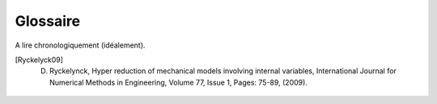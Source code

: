 .. _glossary:

Glossaire
---------

A lire chronologiquement (idéalement).

.. glossary::

    CAS_A_RESOUDRE
        Question d'intérêt à résoudre dans un domaine quelconque (définition du *Larousse*), par un raisonnement scientifique traduisible en équations. On parle aussi de *problème*.
        
    SOLVEUR
        Ensemble d'opérations permettant la traduction en équations du problème à partir d'informations "de plus haut niveau", puis sa résolution. Il prend la forme d'un logiciel.

    SOLVEUR_HF
        Solveur développé et utilisé par les spécialistes du domaine considéré, préexistant à la tâche de réduction de modèles.

        Caractéristiques: Peut fonctionner sur des problèmes de grandes taille, à condition d'avoir des calculateurs appropriés. Difficile d'analyser les algorithmes mis en oeuvre autrement que par la documentation. Précis mais long. Code source volumineux et **peu ou pas modifiable**.

    DONNEES_DU_PROBLEME
        Informations "de haut niveau" définissant un cas à résoudre, utilisables par le solveur HF pour traduire le problème en équations.

        :Questions: 

             Parle-t-on uniquement de la définition du problème continu ou également du problème discret?

             Autrement dit, regroupe-t-on sous ce vocabulaire toutes les données nécessaires à l'exécution d'un solveur HF?

             Faut-il distinguer entre (i) données de définition du problème **continu** (mise en données), (ii) options de discrétisation en espace ou en temps, (iii) options de résolution algébriques (traitement des conditions de Dirichlet, solveur linéaire...), (iv) options d'exécution (version du code, serveur etc).
 
        Caractéristiques: ces données sont fournies au solveur sous une forme codifiée, le code dépendant du solveur.

    DONNEES_FIXES
        Données considérées pour la question d'intérêt comme invariantes, soient parce que suffisamment bien connues soit parce que peu influentes sur les résultats d'intérêt.  

    DONNEES_VARIABLES
        Données considérées pour la question d'intérêt comme variables. On parle aussi de **paramètres**. Un cas possèdant des données variables est dit **paramétrique**. Une première information permet de savoir où elles s'insèrent dans la mise en donnée du problème **continu**. Cela prend la forme d'un identifiant repris dans la mise en données du problème. Une seconde information est le domaine de variation admissible. Optionnel: ensemble discret de valeurs à balayer, valeurs effectivement balayées.

    EDP
        Les équations continues correspondant au cas à résoudre.

    SUPPORT_SNAPSHOT
        Ensemble d'entités géométriques (points, arêtes, faces, volumes...) sur lesquelles s'appuient à la fois la définition du problème et sa traduction en équations. SUPPORT_SNAPSHOT est une généralisation de MAILLAGE qui permet d'inclure les méthodes à géométrie variable et d'autres use cases particulier (neutronique).

        Caractéristiques: Souvent de nature discrète (maillage) et de grande taille

        Exemples: points, arêtes, faces, volumes et ensemble les regroupant (maillage ou CAO)

        Questions: inclut-on également l'élément de référence et les fonctions de forme en EF? Parle-t-on du problème discret (maillage) ou continu (CAO)?

    MAILLAGE
        Spécialisation de SUPPORT_SNAPSHOT, c'est une discrétisation spaciale d'un milieu continu pouvant être directement utilisée par les méthodes numériques de résolution d'EDP communes: éléments finis ou volumes finis. Il s'agit d'un ensemble de cellules (ou encore éléments) dont l'intersection mutuelle est soit vide, soit une seul point, soit une arête, soit une face.

        Questions: les éléments qui constituent un maillage restent à définir plus précisément.

    SOLUTION_CAS ou SNAPSHOT
        Valeur d'une quantité mathématique pour laquelle le système d'équations **discret** est satisfait (*Larousse*), pour une valeur de paramètre donnée, temps **inclus**. Une solution se rapporte, via son cas et éventuellement sa valeur de paramètre, à un support géométrique de type SUPPORT_SNAPSHOT. Une SOLUTION_CAS contient une **clé** (INDEXATION) permettant de repérer la valeur de paramètre à laquelle elle se rapporte, et une **valeur** (attribut *field*).

        Caractéristique: la *quantité mathématique* en question est souvent un *vecteur*. On parle souvent de *snapshot* en réduction de modèles.

    COLLECTION_SOLUTION_CAS
        Ensemble de solutions, chacune étant qualifée par sa valeur des données variables (temps inclus), parmi les valeurs effectivement balayées.

        Caractéristique: souvent utilisée par les algorithme sous forme d'une matrice :math:`Q`, dite *matrice des snapshots*.

    DOMAINE_INTEGRATION_REDUIT
        Filtre sur un SUPPORT_SNAPSHOT, permettant de sélectionner des entités géométriques d'intérêt pour la construction d'opérateurs compressés.
        
        Caractéristique: souvent de petite taille.

        Exemple: points d'intégrations empiriques (NUAGE_DE_POINTS), éléments finis d'une hyper-réduction (SOUS_DOMAINE_DE_CALCUL_REDUIT)

    OPERATEUR_DE_CONSTRUCTION
        Toute donnée de nature non géométrique ou toute procédure utile à la traduction en équations **discrètes** du problème. Ce sont des "prises" ajustables complétant (le plus souvent) ou modifiant (plus rarement) l'ensemble d'opérations du solveur.

        Exemples: poids du schéma de quadrature, matrices et vecteurs précalculés, routine de comportement, fonctions de calcul des quantités duales, procédures de reconstruction du gradient, procédures d'assemblage particulières etc.

        Caractéristique: on peut imaginer qu'un certain nombre d'opérateurs de construction "classiques" soient présents dans l'implémentation par défaut. Certains opérateurs de constructions simples reposent sur des projections (produits matrices/vecteurs) à partir de matrices et vecteurs précalculées par un solveur HF. Ils doivent pouvoir être appelés depuis un calcul *complet* ou *réduit*.

        Questions: a priori, inclut également les routines permettant la traduction en équations du problème réduit à partir des coordonnées réduites? (Hypperreduction.ComputeReducedInternalForces et Hyperreduction.ComputeReducedGlobalTangentMatrix)? Faut-il distinguer donnée et procédure dans le modèle de données? Est-ce qu'on inclut les donnée ou procédure utile non pas à la traduction en équations, ms à la résolution algébrique? Classe dérivée "OPERATEUR_DE_PROJECTION"? Faire apparaître les matrices et vecteurs précalculés et l'entité informatique responsable de ce pré-calcul?

    METHODE_DE_REDUCTION
        Opérations de la phase *offline* permettant la définition d'un petit nombre de fonctions de l'espace, dites "fonctions de bases", servant à la définition d'un espace réduit de recherche de la solution. Elle produit une collection de solutions, laquelle est tagguée (comment?) comme "base réduite".

        Question: expliquer pourquoi ce n'est pas équivalent à dire "opérations de la phase *offline* n'impliquant pas de domaine de calcul réduit"? Elle s'appuie sur la matrice des snapshots indépendamment du problème?

    OPERATEUR_DE_COMPRESSION
        Opérations de la phase *offline* ayant pour but la production des opérateurs de construction d'un modèle réduit ou la diminution de leur complexité algorithmique (dans le but d'accélérer la phase *online*). Il produit des opérateurs de construction réduits.

        Caractéristique: il peut s'agir d'une méthode de projection d'opérateurs de construction précalculés sur une base réduite, ou de méthodes faisant appel à un domaine réduit. Les premiers prennent en entrée des opérateurs complets, les seconds des opérateurs réduits dans le but d'effectuer une deuxième opération de réduction.

        Question: expliquer pourquoi ce n'est pas équivalent à dire "opérations de la phase *offline* impliquant un domaine de calcul réduit"? Appeler ça "METHODE" plutôt qu'opérateur.

    CAS_REDUIT_A_RESOUDRE
        Ensemble des informations nécessaires à la réalisation de la phase *online*. On trouve donc des données du problème, les mêmes que celles qui ont servies à la définition du problème complet associé, mis à part que les données fixes ne sont que consultables, seules les données variables sont modifiables dans la plage spécifiée. On trouve également un solveur réduit assorti des opérateurs de constructions réduits qui le complètent.

        Question: quelle différence avec MODELE_REDUIT? Pour moi, c'est la même chose. Quest-ce qui pilote l'ensemble de la définition d'un CAS_REDUIT_A_RESOUDRE? Est-ce METHODE_DE_REDUCTION en délégant certaines parties à OPERATEUR_DE_COMPRESSION?

    HYPER_REDUCTION
        Méthode de compression définie par Ryckelynck et al [Ryckelyck09]_, consistant à résoudre un problème aux éléments finis sur un sous-maillage du maillage existant.

    POIDS
        Poids d'un schéma de quadrature utilisé pour approximer une intégrale.

    SUPPORT_INDEXATION
        Domaine de définition dans lequel les paramètres sont autorisés à prendre leurs valeurs *ou* ensemble mathématique discret permettant d'indexer de façon univoque des champs. Dans le premier cas, peut être défini par des bornes.

        Caractéristique: dans le cas des méthodes Greedy, on évalue un indicateur a posteriori sur un ensemble de points réparti sur le domaine paramétrique. On parle de *training set* dans la littérature. Dans ce cas, c'est l'attribut *échantillonage_previsionnel* qui porte cette information: c'est un candidat pour le réalisé.

    INDEXATION
        Valeur de paramètres pour laquelle une solution est effectivement disponible.

    VECTEUR_BASE_ORDRE_REDUIT
        *Champ* issu d'un algorithme de sélection (méthode base réduite) ou de compression (SVD) appliqué à une COLLECTION_SOLUTION_CAS.

    BASE_ORDRE_REDUIT
        Base de l'espace réduit sur lequel on projette les équations du problèmes. Collection de VECTEUR_BASE_ORDRE_REDUIT produite par une méthode de réduction et utilisée par une méthode de compression.

    BASE_REDUITE
        Désigne les méthodes de production d'une base d'ordre réduit reposant sur de sélections gloutonnes de vecteurs pour construire la base d'ordre réduit. Exemples: celles proposées par Maday, Prudhomme, Patera [Réfs?]

.. [Ryckelyck09] D. Ryckelynck, Hyper reduction of mechanical models involving internal variables, International Journal for Numerical Methods in Engineering, Volume 77, Issue 1, Pages: 75-89, (2009).

